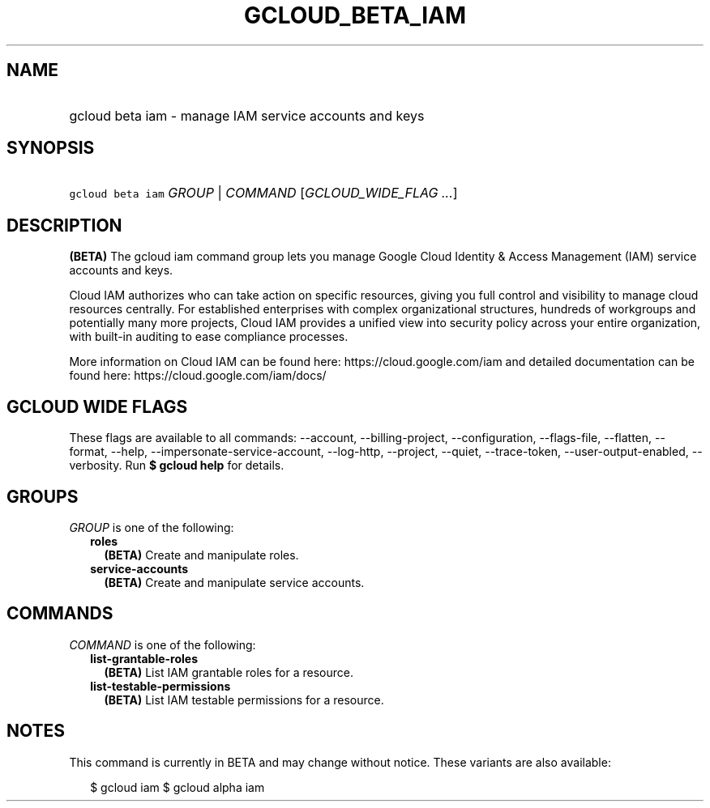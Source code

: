 
.TH "GCLOUD_BETA_IAM" 1



.SH "NAME"
.HP
gcloud beta iam \- manage IAM service accounts and keys



.SH "SYNOPSIS"
.HP
\f5gcloud beta iam\fR \fIGROUP\fR | \fICOMMAND\fR [\fIGCLOUD_WIDE_FLAG\ ...\fR]



.SH "DESCRIPTION"

\fB(BETA)\fR The gcloud iam command group lets you manage Google Cloud Identity
& Access Management (IAM) service accounts and keys.

Cloud IAM authorizes who can take action on specific resources, giving you full
control and visibility to manage cloud resources centrally. For established
enterprises with complex organizational structures, hundreds of workgroups and
potentially many more projects, Cloud IAM provides a unified view into security
policy across your entire organization, with built\-in auditing to ease
compliance processes.

More information on Cloud IAM can be found here: https://cloud.google.com/iam
and detailed documentation can be found here: https://cloud.google.com/iam/docs/



.SH "GCLOUD WIDE FLAGS"

These flags are available to all commands: \-\-account, \-\-billing\-project,
\-\-configuration, \-\-flags\-file, \-\-flatten, \-\-format, \-\-help,
\-\-impersonate\-service\-account, \-\-log\-http, \-\-project, \-\-quiet,
\-\-trace\-token, \-\-user\-output\-enabled, \-\-verbosity. Run \fB$ gcloud
help\fR for details.



.SH "GROUPS"

\f5\fIGROUP\fR\fR is one of the following:

.RS 2m
.TP 2m
\fBroles\fR
\fB(BETA)\fR Create and manipulate roles.

.TP 2m
\fBservice\-accounts\fR
\fB(BETA)\fR Create and manipulate service accounts.


.RE
.sp

.SH "COMMANDS"

\f5\fICOMMAND\fR\fR is one of the following:

.RS 2m
.TP 2m
\fBlist\-grantable\-roles\fR
\fB(BETA)\fR List IAM grantable roles for a resource.

.TP 2m
\fBlist\-testable\-permissions\fR
\fB(BETA)\fR List IAM testable permissions for a resource.


.RE
.sp

.SH "NOTES"

This command is currently in BETA and may change without notice. These variants
are also available:

.RS 2m
$ gcloud iam
$ gcloud alpha iam
.RE


